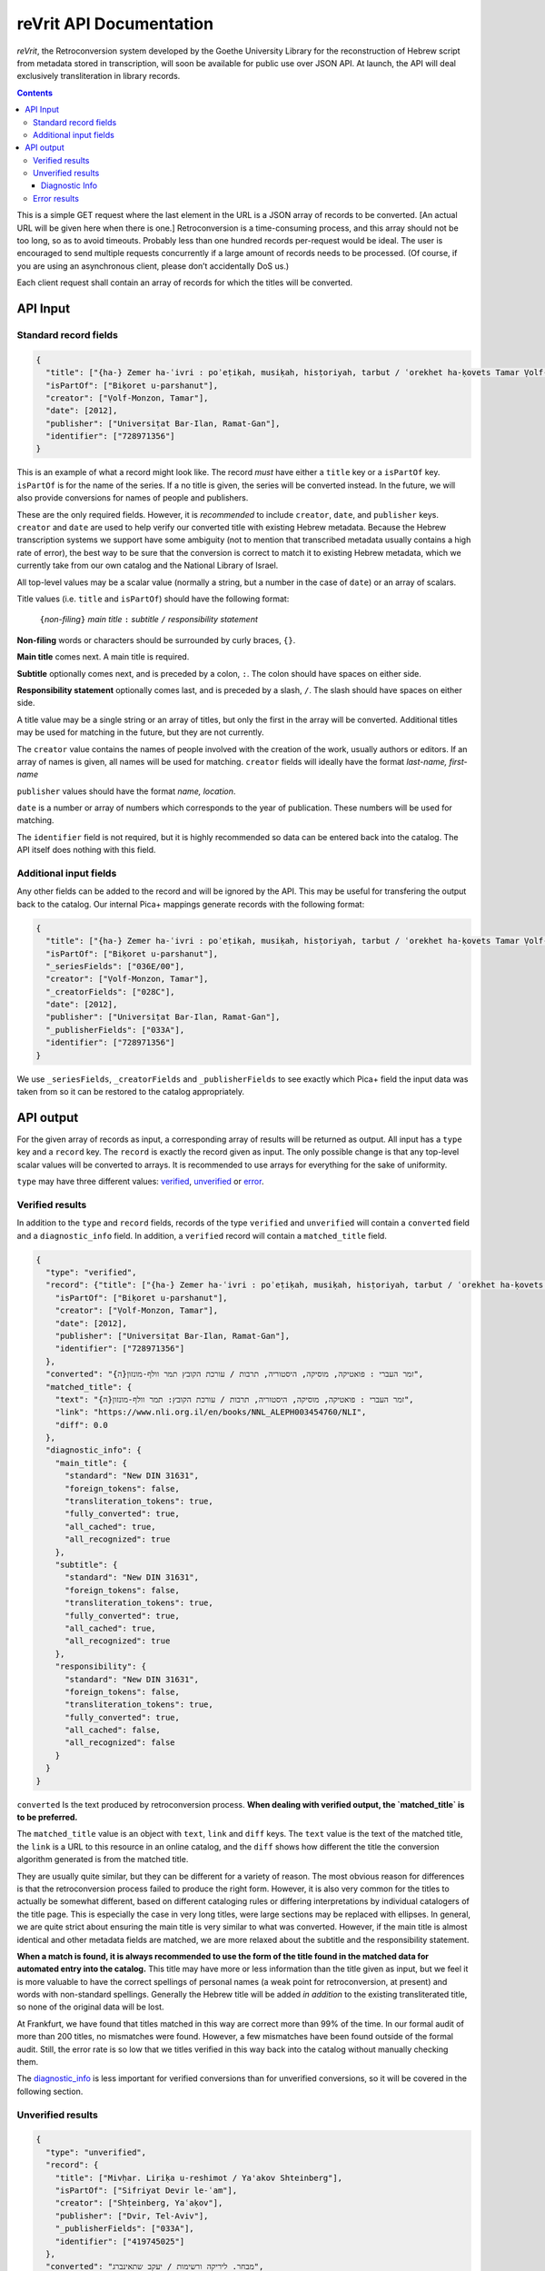 reVrit API Documentation
========================
*reVrit*, the Retroconversion system developed by the Goethe University
Library for the reconstruction of Hebrew script from metadata stored in
transcription, will soon be available for public use over JSON API. At
launch, the API will deal exclusively transliteration in library
records.

.. contents::

This is a simple GET request where the last element in the URL is a JSON
array of records to be converted. [An actual URL will be given here when
there is one.] Retroconversion is a time-consuming process, and this
array should not be too long, so as to avoid timeouts. Probably less
than one hundred records per-request would be ideal. The user is
encouraged to send multiple requests concurrently if a large amount of
records needs to be processed. (Of course, if you are using an
asynchronous client, please don’t accidentally DoS us.)

Each client request shall contain an array of records for which the
titles will be converted.

API Input
---------

Standard record fields
~~~~~~~~~~~~~~~~~~~~~~

.. code:: json

   {
     "title": ["{ha-} Zemer ha-ʿivri : poʾeṭiḳah, musiḳah, hisṭoriyah, tarbut / ʿorekhet ha-ḳovets Tamar Ṿolf-Monzon"],
     "isPartOf": ["Biḳoret u-parshanut"],
     "creator": ["Ṿolf-Monzon, Tamar"],
     "date": [2012],
     "publisher": ["Universiṭat Bar-Ilan, Ramat-Gan"],
     "identifier": ["728971356"]
   }

This is an example of what a record might look like. The record *must*
have either a ``title`` key or a ``isPartOf`` key. ``isPartOf`` is for
the name of the series. If a no title is given, the series will be
converted instead. In the future, we will also provide conversions for
names of people and publishers.

These are the only required fields. However, it is *recommended* to
include ``creator``, ``date``, and ``publisher`` keys. ``creator`` and
``date`` are used to help verify our converted title with existing
Hebrew metadata. Because the Hebrew transcription systems we support
have some ambiguity (not to mention that transcribed metadata usually
contains a high rate of error), the best way to be sure that the
conversion is correct to match it to existing Hebrew metadata, which we
currently take from our own catalog and the National Library of Israel.

All top-level values may be a scalar value (normally a string, but a
number in the case of ``date``) or an array of scalars.

Title values (i.e. ``title`` and ``isPartOf``) should have the following
format:

   ``{``\ *non-filing*\ ``}`` *main title* ``:`` *subtitle* ``/`` *responsibility statement*

**Non-filing** words or characters should be surrounded by curly braces,
``{}``.

**Main title** comes next. A main title is required.

**Subtitle** optionally comes next, and is preceded by a colon, ``:``.
The colon should have spaces on either side.

**Responsibility statement** optionally comes last, and is preceded by a
slash, ``/``. The slash should have spaces on either side.

A title value may be a single string or an array of titles, but only the
first in the array will be converted. Additional titles may be used for
matching in the future, but they are not currently.

The ``creator`` value contains the names of people involved with the
creation of the work, usually authors or editors. If an array of names
is given, all names will be used for matching. ``creator`` fields will
ideally have the format *last-name, first-name*

``publisher`` values should have the format *name, location*.

``date`` is a number or array of numbers which corresponds to the year
of publication. These numbers will be used for matching.

The ``identifier`` field is not required, but it is highly recommended
so data can be entered back into the catalog. The API itself does
nothing with this field.

Additional input fields
~~~~~~~~~~~~~~~~~~~~~~~

Any other fields can be added to the record and will be ignored by the
API. This may be useful for transfering the output back to the catalog.
Our internal Pica+ mappings generate records with the following format:

.. code:: json

   {
     "title": ["{ha-} Zemer ha-ʿivri : poʾeṭiḳah, musiḳah, hisṭoriyah, tarbut / ʿorekhet ha-ḳovets Tamar Ṿolf-Monzon"],
     "isPartOf": ["Biḳoret u-parshanut"],
     "_seriesFields": ["036E/00"],
     "creator": ["Ṿolf-Monzon, Tamar"],
     "_creatorFields": ["028C"],
     "date": [2012],
     "publisher": ["Universiṭat Bar-Ilan, Ramat-Gan"],
     "_publisherFields": ["033A"],
     "identifier": ["728971356"]
   }

We use ``_seriesFields``, ``_creatorFields`` and ``_publisherFields`` to
see exactly which Pica+ field the input data was taken from so it can be
restored to the catalog appropriately.

API output
----------

For the given array of records as input, a corresponding array of
results will be returned as output. All input has a ``type`` key and a
``record`` key. The ``record`` is exactly the record given as input. The
only possible change is that any top-level scalar values will be
converted to arrays. It is recommended to use arrays for everything for
the sake of uniformity.

.. _type:

``type`` may have three different values: verified_, unverified_ or error_.

.. _verified:

Verified results
~~~~~~~~~~~~~~~~

In addition to the ``type`` and ``record`` fields, records of the type
``verified`` and ``unverified`` will contain a ``converted`` field and a
``diagnostic_info`` field. In addition, a ``verified`` record will
contain a ``matched_title`` field.

.. code:: json

   {
     "type": "verified",
     "record": {"title": ["{ha-} Zemer ha-ʿivri : poʾeṭiḳah, musiḳah, hisṭoriyah, tarbut / ʿorekhet ha-ḳovets Tamar Ṿolf-Monzon"],
       "isPartOf": ["Biḳoret u-parshanut"],
       "creator": ["Ṿolf-Monzon, Tamar"],
       "date": [2012],
       "publisher": ["Universiṭat Bar-Ilan, Ramat-Gan"],
       "identifier": ["728971356"]
     },
     "converted": "{ה}זמר העברי : פואטיקה, מוסיקה, היסטוריה, תרבות / עורכת הקובץ תמר וולף-מונזון",
     "matched_title": {
       "text": "{ה}זמר העברי : פואטיקה, מוסיקה, היסטוריה, תרבות / עורכת הקובץ: תמר וולף-מונזון",
       "link": "https://www.nli.org.il/en/books/NNL_ALEPH003454760/NLI",
       "diff": 0.0
     },
     "diagnostic_info": {
       "main_title": {
         "standard": "New DIN 31631",
         "foreign_tokens": false,
         "transliteration_tokens": true,
         "fully_converted": true,
         "all_cached": true,
         "all_recognized": true
       },
       "subtitle": {
         "standard": "New DIN 31631",
         "foreign_tokens": false,
         "transliteration_tokens": true,
         "fully_converted": true,
         "all_cached": true,
         "all_recognized": true
       },
       "responsibility": {
         "standard": "New DIN 31631",
         "foreign_tokens": false,
         "transliteration_tokens": true,
         "fully_converted": true,
         "all_cached": false,
         "all_recognized": false
       }
     }
   }

.. _converted:

``converted`` Is the text produced by retroconversion process. **When
dealing with verified output, the `matched_title` is to be preferred.**

.. _matched_title:

The ``matched_title`` value is an object with ``text``, ``link`` and
``diff`` keys. The ``text`` value is the text of the matched title, the
``link`` is a URL to this resource in an online catalog, and the
``diff`` shows how different the title the conversion algorithm
generated is from the matched title.

They are usually quite similar, but they can be different for a variety
of reason. The most obvious reason for differences is that the
retroconversion process failed to produce the right form. However, it is
also very common for the titles to actually be somewhat different, based
on different cataloging rules or differing interpretations by individual
catalogers of the title page. This is especially the case in very long
titles, were large sections may be replaced with ellipses. In general,
we are quite strict about ensuring the main title is very similar to
what was converted. However, if the main title is almost identical and
other metadata fields are matched, we are more relaxed about the
subtitle and the responsibility statement.

**When a match is found, it is always recommended to use the form of the
title found in the matched data for automated entry into the catalog.**
This title may have more or less information than the title given as
input, but we feel it is more valuable to have the correct spellings of
personal names (a weak point for retroconversion, at present) and words
with non-standard spellings. Generally the Hebrew title will be added
*in addition* to the existing transliterated title, so none of the
original data will be lost.

At Frankfurt, we have found that titles matched in this way are correct
more than 99% of the time. In our formal audit of more than 200 titles,
no mismatches were found. However, a few mismatches have been found
outside of the formal audit. Still, the error rate is so low that we
titles verified in this way back into the catalog without manually
checking them.

The diagnostic_info_ is less important for verified conversions than
for unverified conversions, so it will be covered in the following
section.

.. _unverified:

Unverified results
~~~~~~~~~~~~~~~~~~~

.. code:: json

   {
     "type": "unverified",
     "record": {
       "title": ["Mivḥar. Liriḳa u-reshimot / Ya'akov Shteinberg"],
       "isPartOf": ["Sifriyat Devir le-ʿam"],
       "creator": ["Shṭeinberg, Yaʿaḳov"],
       "publisher": ["Dvir, Tel-Aviv"],
       "_publisherFields": ["033A"],
       "identifier": ["419745025"]
     },
     "converted": "מבחר. ליריקה ורשימות / יעקב שתאינברג",
     "top_query_result": {
       "text": ["מבחר ליריקה ורשימות / יעקב שטיינברג."],
       "link": "https://www.nli.org.il/en/books/NNL_ALEPH001326301/NLI"
     },
     "diagnostic_info": {
       "main_title": {
         "standard": "New DIN 31631",
         "foreign_tokens": false,
         "transliteration_tokens": true,
         "fully_converted": true,
         "all_cached": true,
         "all_recognized": true
       },
       "subtitle": null,
       "responsibility": {
         "standard": "New DIN 31631",
         "foreign_tokens": false,
         "transliteration_tokens": false,
         "fully_converted": true,
         "all_cached": false,
         "all_recognized": false
       }
     }
   }

Many times, a title cannot be reliably verified with existing Hebrew
metadata, either because the data does not exist in our database, or
because of discrepancies in the title and insufficient metadata with
which to verify, as in the above case.

Here, "Ya'akov Shteinberg" is not correct transcription according to any
of the standards we support, and appears to be a more informal type of
Romanization. This is quite common in personal names in metadata.
Because of this, the retroconversion process could not successfully
reconstruct “שטיינברג”. Additionally, this record lacks a ``date``
field, which is one of the fields used to establish matches when there
discrepancies in the title.

``unverified`` results contain a ``top_query_result`` field with
whatever our full-text search of the Hebrew metadata returned. This is
more for Humans trying to see what happened than for any automated use.

When there is no verified match, we may turn to the ``diagnostic_info``
to decide what to do with the converted data.

.. _diagnostic_info:

Diagnostic Info
+++++++++++++++

The ``diagnostic_info`` value contains data about the title fields
given as input, as well as some data about the output, broken down for
each part of the title. In the future, when fields of other types are
converted, they will have their own entries in the
``diagnostic_info``.  The fields currently presented are
``main_title``, ``subtitle`` and ``responsibility``. For each of
these, the value may be an object or ``null``, if the specific title
does not have this field. If it is an object, the object contains the
fields ``standard`` ``foreign_tokens``, ``transliteration_tokens``,
``fully_converted``, ``all_cached``, and ``all_recognized``.

There are five possible values for ``standard``:

1. ``New DIN 31631``. This is the Romanization standard adopted by DIN
   in 2011 (and its updates), which is nearly identical the one used by
   American Library Association and the Library of Congress. Our
   retroconversion works with both.
2. ``Old DIN 31631``. This is conversion system for DIN standards for
   Romanized Hebrew which were in effect from the early eighties until

   2011. 

3. ``PI``. This is the Prussian Instructions standard for Romanization,
   which was in effect for many years in collections around various
   German-speaking countries.
4. ``unknown``. This means the transcription standard could not be
   determined. In such cases, the “Old DIN” conversion system is used as
   a fallback because it is the most robust for dealing with various
   novelties and errors in transcription.
5. ``not_latin``. This indicates that no Latin characters were detected
   in the title, and it is therefore not Romanization.

``foreign_tokens`` may be either ``true`` or ``false``. This means the
input contains tokens (i.e. characters or groups of characters) which
should not occur in Hebrew transcription but are common in other
languages. This is most often because the input is not Hebrew
transcription at all. However, it is not uncommon for titles with
transcription errors to contain some of these foreign tokens. **Such
cases have a higher rate of failure for retroconversion, and are not
recommended for automatic catalog entry unless they have been verified
with existing Hebrew data.** That is to say, you want ``foreign_tokens``
to be ``false``.

``transliteration_tokens`` may be ``true`` or ``false``. This indicates
that the title has non-ASCII charaters which appear in transliteration.
This can be useful as a guide for which titles that contain foreign
tokens may nonetheless be Hebrew transcription. However, it may be true
for languages like French which use the circumflex /^/ over vowels, or
languages which use /š/, such as most Latin-script Slavic languages, as
well as Romanization systems for other languages which contain special
charaters similar to those used for Hebrew. This field is included,
along with ``foreign_tokens`` to narrow down which titles one may want
to look at individually, but should not be taken as reliable indicators
of the input language without human verification.

``fully_converted`` means that all words in this portion of a title
could be converted to Hebrew script. If it is ``false``, it means there
were transcription tokens in some of the words which were not recognized
and retroconversion could not be fully carried out. **No fields which
have not been fully converted should be automatically entered into
catalogs unless they have been verified with existing Hebrew data.**

``all_cached`` means that all conversions for individual words could be
verified as having been correctly identified in the past. Titles for
which this is ``true`` are very likely to be correctly converted and may
be entered into the catalog with the disclaimer that homophones may
cause errors, as well as personal names without a standardized
orthography. If you are not comfortable with this risk, it is at least
recommended to use them for searchable fields which are not displayed to
the end-user. This will improve discoverability. **Our recommendation is
to automatically enter main titles and subtitles for display in the
catalog if this is ``true``, recognizing that there will be occasional
errors, but to use the responsibility statement for search-only
fields.** This is because personal names have more variation in
spelling.

``all_recognized`` means that all conversions for individual words were
recognized as valid Hebrew, either from retroconversion caching, the use
of a large Hebrew word-list or the use of a Hebrew spell checker
(Hspell). Such fields are very likely to be correct, but have a higher
rate of error than fields where all conversions could be verified with
the cache. **Our recommendation is to use conversions for which this is
``true`` as searchable fields. We may recommend them for display in the
future, after a more complete analysis of the rate of error they
contain.**

.. _error:

Error results
~~~~~~~~~~~~~

An ``error`` type will contain a very short ``message`` describing the
nature of the error:

.. code:: json

   {
     "type": "error",
     "message": "CombinatorialExplosion",
     "record": {
       "title": ["Ṣēdā lā-derek / verf. von Paul laskar u. S. N. Margulies, hrsg. vom ʿCentralbureau für jüd. Auswanderungsangelegenheitenʾ"],
       "creator": ["Laskar, Paul", "Margulies, S. N."],
       "date": [1905],
       "publisher": ["Centralbureau, Berlin"],
       "identifier": ["78824745X"]
     }
   }

In this case, there was combinatorial explosion. The first step of
retroconversion is generating all possible Hebrew forms of a given
input, which is a Cartesian product of all possible conversion forms for
each transcription token. For long words this can become a huge number.
Rather than crash the server, we stop when more than 10,000 forms are
generated for a word. This is almost certainly the case for
*Auswanderungsangelegenheitenʾ* in the above example. In practice we
have never seen this happen with a Hebrew word, only long words from
other languages.

We may note here that the API will attempt to convert anything it
receives as input. There are many works which are cataloged as Hebrew
but may have titles in other languages, or titles in multiple languages,
as the above example. Our system does use heuristics to determine
weather the input appears to be Hebrew transcription, but these
heuristics are not 100% accurate and sometimes a conversion can still be
verified even if our system thought it didn't look like Hebrew
transcription.
